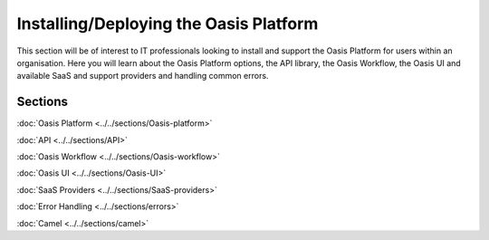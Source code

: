 Installing/Deploying the Oasis Platform
=======================================

This section will be of interest to IT professionals looking to install and support the Oasis Platform for users within an 
organisation. Here you will learn about the Oasis Platform options, the API library, the Oasis Workflow, the Oasis UI and 
available SaaS and support providers and handling common errors.

Sections
--------

:doc:`Oasis Platform <../../sections/Oasis-platform>`

:doc:`API <../../sections/API>`

:doc:`Oasis Workflow <../../sections/Oasis-workflow>`

:doc:`Oasis UI <../../sections/Oasis-UI>`

:doc:`SaaS Providers <../../sections/SaaS-providers>`

:doc:`Error Handling <../../sections/errors>`

:doc:`Camel <../../sections/camel>`